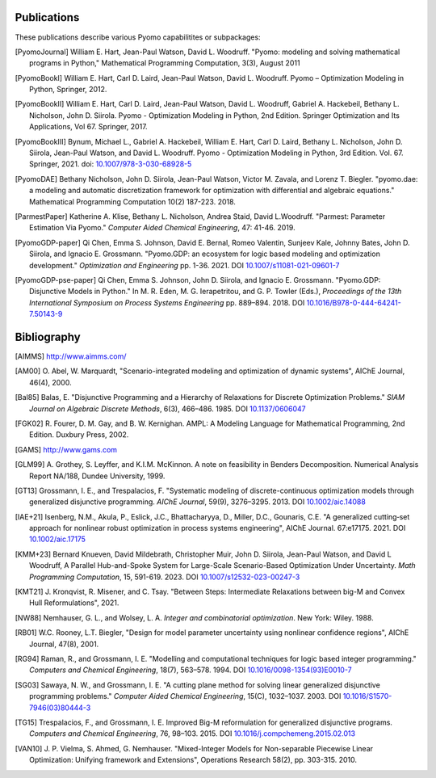 .. _publications:

Publications
============

These publications describe various Pyomo capabilitites or subpackages:

.. [PyomoJournal] William E. Hart, Jean-Paul Watson, David L. Woodruff.
   "Pyomo: modeling and solving mathematical programs in Python,"
   Mathematical Programming Computation, 3(3), August 2011

.. [PyomoBookI] William E. Hart, Carl D. Laird, Jean-Paul Watson,
   David L. Woodruff. Pyomo – Optimization Modeling in Python,
   Springer, 2012.

.. [PyomoBookII] William E. Hart, Carl D. Laird, Jean-Paul Watson,
   David L. Woodruff, Gabriel A. Hackebeil, Bethany L. Nicholson,
   John D. Siirola.  Pyomo - Optimization Modeling in Python, 2nd Edition.
   Springer Optimization and Its Applications, Vol 67.
   Springer, 2017.

.. [PyomoBookIII] Bynum, Michael L., Gabriel A. Hackebeil,
   William E. Hart, Carl D. Laird, Bethany L. Nicholson,
   John D. Siirola, Jean-Paul Watson, and David L. Woodruff.  Pyomo -
   Optimization Modeling in Python, 3rd Edition.
   Vol. 67. Springer, 2021.  doi: `10.1007/978-3-030-68928-5
   <https://doi.org/10.1007/978-3-030-68928-5>`_

.. [PyomoDAE] Bethany Nicholson, John D. Siirola, Jean-Paul Watson,
   Victor M. Zavala, and Lorenz T. Biegler. "pyomo.dae: a modeling and
   automatic discretization framework for optimization with differential
   and algebraic equations."  Mathematical Programming Computation 10(2)
   187-223. 2018.

.. [ParmestPaper] Katherine A. Klise, Bethany L. Nicholson, Andrea
   Staid, David L.Woodruff.  "Parmest: Parameter Estimation Via Pyomo."
   *Computer Aided Chemical Engineering*, 47: 41-46. 2019.

.. [PyomoGDP-paper] Qi Chen, Emma S. Johnson, David E. Bernal, Romeo
   Valentin, Sunjeev Kale, Johnny Bates, John D. Siirola, and
   Ignacio E. Grossmann.  "Pyomo.GDP: an ecosystem for logic based
   modeling and optimization development." *Optimization and
   Engineering* pp. 1-36. 2021. DOI `10.1007/s11081-021-09601-7
   <https://doi.org/10.1007/s11081-021-09601-7>`_

.. [PyomoGDP-pse-paper] Qi Chen, Emma S. Johnson, John D. Siirola, and
   Ignacio E. Grossmann. "Pyomo.GDP: Disjunctive Models in Python."
   In M. R. Eden, M. G. Ierapetritou, and G. P. Towler (Eds.),
   *Proceedings of the 13th International Symposium on Process Systems
   Engineering* pp. 889–894. 2018. DOI
   `10.1016/B978-0-444-64241-7.50143-9
   <https://doi.org/10.1016/B978-0-444-64241-7.50143-9>`_


Bibliography
============

.. [AIMMS] http://www.aimms.com/

.. [AM00] O. Abel, W. Marquardt, "Scenario-integrated modeling and
   optimization of dynamic systems", AIChE Journal, 46(4), 2000.

.. [Bal85] Balas, E. "Disjunctive Programming and a Hierarchy of
   Relaxations for Discrete Optimization Problems." *SIAM Journal on
   Algebraic Discrete Methods*, 6(3), 466–486. 1985. DOI
   `10.1137/0606047 <https://doi.org/10.1137/0606047>`_

.. [FGK02] R. Fourer, D. M. Gay, and B. W. Kernighan.  AMPL: A Modeling
   Language for Mathematical Programming, 2nd Edition.  Duxbury
   Press, 2002.

.. [GAMS] http://www.gams.com

.. [GLM99] A. Grothey, S. Leyffer, and K.I.M. McKinnon.  A note
   on feasibility in Benders Decomposition.  Numerical Analysis Report
   NA/188, Dundee University, 1999.

.. [GT13] Grossmann, I. E., and Trespalacios, F.  "Systematic modeling
   of discrete-continuous optimization models through generalized
   disjunctive programming.  *AIChE Journal*, 59(9),
   3276–3295. 2013.  DOI `10.1002/aic.14088 <https://doi.org/10.1002/aic.14088>`_

.. [IAE+21] Isenberg, N.M., Akula, P., Eslick, J.C., Bhattacharyya, D.,
   Miller, D.C., Gounaris, C.E.  "A generalized cutting‐set approach for
   nonlinear robust optimization in process systems
   engineering", AIChE Journal. 67:e17175. 2021. DOI `10.1002/aic.17175
   <https://aiche.onlinelibrary.wiley.com/doi/abs/10.1002/aic.17175>`_

.. [KMM+23] Bernard Knueven, David Mildebrath, Christopher Muir,
   John D. Siirola, Jean-Paul Watson, and David L Woodruff, A Parallel
   Hub-and-Spoke System for Large-Scale Scenario-Based Optimization
   Under Uncertainty. *Math Programming Computation*, 15, 591-619. 2023.
   DOI `10.1007/s12532-023-00247-3
   <https://doi.org/10.1007/s12532-023-00247-3>`_

.. [KMT21] J. Kronqvist, R. Misener, and C. Tsay. "Between Steps: Intermediate
   Relaxations between big-M and Convex Hull Reformulations", 2021.

.. [NW88] Nemhauser, G. L., and Wolsey, L. A. *Integer and
   combinatorial optimization*. New York: Wiley. 1988.

.. [RB01] W.C. Rooney, L.T. Biegler, "Design for model
   parameter uncertainty using nonlinear confidence regions", AIChE
   Journal, 47(8), 2001.

.. [RG94] Raman, R., and Grossmann, I. E. "Modelling and computational
   techniques for logic based integer programming." *Computers and
   Chemical Engineering*, 18(7), 563–578.  1994.  DOI
   `10.1016/0098-1354(93)E0010-7
   <https://doi.org/10.1016/0098-1354(93)E0010-7>`_

.. [SG03] Sawaya, N. W., and Grossmann, I. E.  "A cutting plane
   method for solving linear generalized disjunctive programming
   problems." *Computer Aided Chemical Engineering*, 15(C),
   1032–1037. 2003. DOI `10.1016/S1570-7946(03)80444-3
   <https://doi.org/10.1016/S1570-7946(03)80444-3>`_

.. [TG15] Trespalacios, F., and Grossmann, I. E. Improved Big-M
   reformulation for generalized disjunctive programs. *Computers and
   Chemical Engineering*, 76, 98–103. 2015.  DOI
   `10.1016/j.compchemeng.2015.02.013
   <https://doi.org/10.1016/j.compchemeng.2015.02.013>`_

.. [VAN10] J. P. Vielma, S. Ahmed, G. Nemhauser. "Mixed-Integer
   Models for Non-separable Piecewise Linear Optimization: Unifying
   framework and Extensions", Operations Research 58(2), pp. 303-315. 2010.
